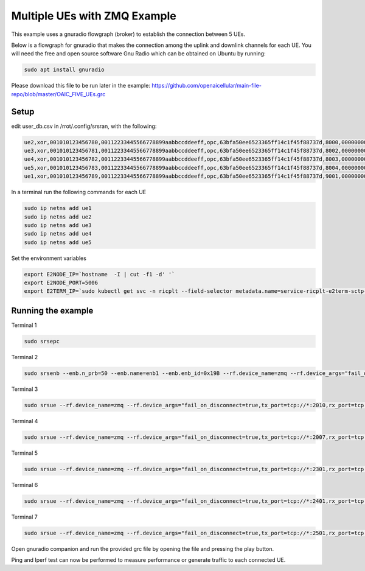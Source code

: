==================================
Multiple UEs with ZMQ Example
==================================

This example uses a gnuradio flowgraph (broker) to establish the connection between 5 UEs.

Below is a flowgraph for gnuradio that makes the connection among the uplink and downlink channels for each UE. You will need the free and open source software Gnu Radio which can be obtained on Ubuntu by running:


.. code-block:: bash

   sudo apt install gnuradio 


Please download this file to be run later in the example: 
https://github.com/openaicellular/main-file-repo/blob/master/OAIC_FIVE_UEs.grc



Setup 
======


edit user_db.csv in /rrot/.config/srsran, with the following: 

.. code-block:: bash


    ue2,xor,001010123456780,00112233445566778899aabbccddeeff,opc,63bfa50ee6523365ff14c1f45f88737d,8000,000000001590,7,dynamic
    ue3,xor,001010123456781,00112233445566778899aabbccddeeff,opc,63bfa50ee6523365ff14c1f45f88737d,8002,000000001488,7,dynamic
    ue4,xor,001010123456782,00112233445566778899aabbccddeeff,opc,63bfa50ee6523365ff14c1f45f88737d,8003,000000001446,7,dynamic
    ue5,xor,001010123456783,00112233445566778899aabbccddeeff,opc,63bfa50ee6523365ff14c1f45f88737d,8004,000000001467,7,dynamic
    ue1,xor,001010123456789,00112233445566778899aabbccddeeff,opc,63bfa50ee6523365ff14c1f45f88737d,9001,000000001656,7,dynamic


In a terminal run the following commands for each UE

.. code-block:: bash

    sudo ip netns add ue1
    sudo ip netns add ue2
    sudo ip netns add ue3
    sudo ip netns add ue4
    sudo ip netns add ue5


Set the environment variables

.. code-block:: bash

    export E2NODE_IP=`hostname  -I | cut -f1 -d' '`
    export E2NODE_PORT=5006
    export E2TERM_IP=`sudo kubectl get svc -n ricplt --field-selector metadata.name=service-ricplt-e2term-sctp-alpha -o jsonpath='{.items[0].spec.clusterIP}'`



Running the example 
===================


Terminal 1

.. code-block:: bash

    sudo srsepc

Terminal 2

.. code-block:: bash

    sudo srsenb --enb.n_prb=50 --enb.name=enb1 --enb.enb_id=0x19B --rf.device_name=zmq --rf.device_args="fail_on_disconnect=true,tx_port0=tcp://*:2000,rx_port0=tcp://localhost:2009,tx_port1=tcp://*:2200,rx_port1=tcp://localhost:2201,id=enb,base_srate=23.04e6" --ric.agent.remote_ipv4_addr=${E2TERM_IP} --log.all_level=warn --ric.agent.log_level=debug --log.filename=stdout --ric.agent.local_ipv4_addr=${E2NODE_IP} --ric.agent.local_port=${E2NODE_PORT}

Terminal 3

.. code-block:: bash

    sudo srsue --rf.device_name=zmq --rf.device_args="fail_on_disconnect=true,tx_port=tcp://*:2010,rx_port=tcp://localhost:2008,id=ue1,base_srate=23.04e6" --gw.netns=ue1 --usim.algo=xor --usim.imsi=001010123456789

Terminal 4

.. code-block:: bash

    sudo srsue --rf.device_name=zmq --rf.device_args="fail_on_disconnect=true,tx_port=tcp://*:2007,rx_port=tcp://localhost:2006,id=ue2,base_srate=23.04e6" --gw.netns=ue2 --usim.algo=xor --usim.imsi=001010123456780

Terminal 5

.. code-block:: bash

    sudo srsue --rf.device_name=zmq --rf.device_args="fail_on_disconnect=true,tx_port=tcp://*:2301,rx_port=tcp://localhost:2300,id=ue3,base_srate=23.04e6" --gw.netns=ue3 --usim.algo=xor --usim.imsi=001010123456781

Terminal 6

.. code-block:: bash

    sudo srsue --rf.device_name=zmq --rf.device_args="fail_on_disconnect=true,tx_port=tcp://*:2401,rx_port=tcp://localhost:2400,id=ue4,base_srate=23.04e6" --gw.netns=ue4 --usim.algo=xor --usim.imsi=001010123456782

Terminal 7

.. code-block:: bash

    sudo srsue --rf.device_name=zmq --rf.device_args="fail_on_disconnect=true,tx_port=tcp://*:2501,rx_port=tcp://localhost:2500,id=ue5,base_srate=23.04e6" --gw.netns=ue5 --usim.algo=xor --usim.imsi=001010123456783


Open gnuradio companion and run the provided grc file by opening the file and pressing the play button.

Ping and Iperf test can now be performed to measure performance or generate traffic to each connected UE.

